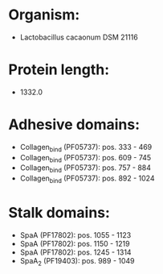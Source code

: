 * Organism:
- Lactobacillus cacaonum DSM 21116
* Protein length:
- 1332.0
* Adhesive domains:
- Collagen_bind (PF05737): pos. 333 - 469
- Collagen_bind (PF05737): pos. 609 - 745
- Collagen_bind (PF05737): pos. 757 - 884
- Collagen_bind (PF05737): pos. 892 - 1024
* Stalk domains:
- SpaA (PF17802): pos. 1055 - 1123
- SpaA (PF17802): pos. 1150 - 1219
- SpaA (PF17802): pos. 1245 - 1314
- SpaA_2 (PF19403): pos. 989 - 1049

